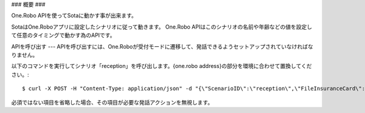 ###
概要
###

One.Robo APIを使ってSotaに動かす事が出来ます。

SotaはOne.Roboアプリに設定したシナリオに従って動きます。
One.Robo APIはこのシナリオの名前や年齢などの値を設定して任意のタイミングで動かす為のAPIです。

APIを呼び出す
---
APIを呼び出すには、One.Roboが受付モードに遷移して、発話できるようセットアップされていなければなりません。

以下のコマンドを実行してシナリオ「reception」を呼び出します。{one.robo address}の部分を環境に合わせて置換してください。::

    $ curl -X POST -H "Content-Type: application/json" -d "{\"ScenarioID\":\"reception\",\"FileInsuranceCard\":\"1\",\"Age\":40,\"Sex\":\"1\",\"LatestInfo\":\"{latestinfoN}\",\"LatestVisit\":\"2016-06-20T15:00:00Z\"}" http://{one.robo address}/api/v1/scenario
			
必須ではない項目を省略した場合、その項目が必要な発話アクションを無視します。
